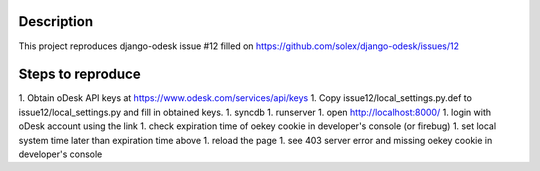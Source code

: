 Description
===========

This project reproduces django-odesk issue #12 filled on https://github.com/solex/django-odesk/issues/12

Steps to reproduce
==================

1. Obtain oDesk API keys at https://www.odesk.com/services/api/keys
1. Copy issue12/local_settings.py.def to issue12/local_settings.py and fill in obtained keys.
1. syncdb
1. runserver
1. open http://localhost:8000/
1. login with oDesk account using the link
1. check expiration time of oekey cookie in developer's console (or firebug)
1. set local system time later than expiration time above
1. reload the page
1. see 403 server error and missing oekey cookie in developer's console

